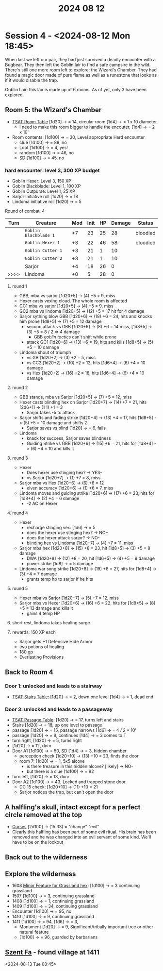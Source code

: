 #+title: 2024 08 12

* Session 4 - <2024-08-12 Mon 18:45>

When last we left our pair, they had just survived a deadly encounter with a
Bugbear. They then left the Goblin lair to find a safe campsire in the wild.
There's still one more room left to explore: the Wizard's Chamber. They had
found a magic door made of pure flame as well as a runestone that looks as if it
would disable the trap.

Goblin Lair: this lair is made up of 6 rooms. As of yet, only 3 have been explored.

** Room 5: the Wizard's Chamber
- [[file:~/Library/CloudStorage/Dropbox/RPGs/The_Solo_Adventurers_Toolbox_(44655684).pdf:47][TSAT Room Table]] [1d20] -> = 14, circular room [1d4] -> = 1 x 10 diameter
  - I need to make this room bigger to handle the encouter, [1d4] -> = 2 x 10'
- Room contents: [1d100] -> = 30, Level appropriate Hard encounter
  - clue [1d100] -> = 88, no
  - Loot [1d100] -> = 4, yes!
  - random [1d100] -> = 46, no
  - SD [1d100] -> = 45, no
*** hard encounter: level 3, 300 XP budget
- Goblin Hexer: Level 3, 150 XP
- Goblin Blackblade: Level 1, 100 XP
- Goblin Cutpurse: Level 1, 25 XP
- Sarjor initiative roll [1d20] -> = 18
- Lindoma initiative roll [1d20] -> = 5

Round of combat: 4
| Turn | Creature              | Mod | Init | HP | Damage | Status   |
|------+-----------------------+-----+------+----+--------+----------|
|      | ~Goblin Blackblade 1~ |  +7 |   23 | 25 |     28 | bloodied |
|      | ~Goblin Hexer 1~      |  +3 |   22 | 46 |     58 | bloodied |
|      | ~Goblin Cutter 1~     |  +3 |   21 |  1 |     10 |          |
|      | ~Goblin Cutter 2~     |  +3 |   21 |  1 |     10 |          |
|      | Sarjor                |  +4 |   18 | 26 |      0 |          |
| >>>> | Lindoma               |  +0 |    5 | 28 |      0 |          |

**** round 1
- GBB, mba vs sarjor [1d20+5] -> (4) +5 = 9, miss
- Hexer casts vexing cloud. The whole room is affected
- GC1 mba vs sarjor [1d20+5] -> (4) +5 = 9, miss
- GC2 mba vs lindoma [1d20+5] -> (12) +5 = 17 hit for 4 damage
- Sarjor sything blow GBB [1d20+6] -> (18) +6 = 24, hits and knocks him prone [1d8+5] -> (7) +5 = 12 damage
  - second attack vs GBB [1d20+6] -> (8) +6 = 14 miss, [1d8+5] -> (3) +5 = 8 / 2 => 4 damage
    - GBB /goblin tactics/ can't shift while prone
  - attack GC1 [1d20+6] -> (13) +6 = 19, hits and kills [1d8+5] -> (5) +5 = 10 damage
- Lindoma shout of triumph
  - vs GB [1d20+2] -> (3) +2 = 5, miss
  - vs GC2 [1d20+2] -> (10) +2 = 12, hits [1d6+4] -> (6) +4 = 10 damage
  - vs Hex [1d20+2] -> (16) +2 = 18, hits [1d6+4] -> (6) +4 = 10 damage
**** round 2
- GBB stands, mba vs Sarjor [1d20+5] -> (7) +5 = 12, miss
- Hexer casts blinding hex on Sarjor [1d20+7] -> (14) +7 = 21, hits [2d6+1] -> (1 1) +1 = 3
  - Sarjor takes -5 to attack
- Sarjor shifts and fading strike [1d20+4] -> (13) +4 = 17, hits [1d8+5] -> (5) +5 = 10 damage and shifts 2
  - Sarjor saves vs blind [1d20] -> = 6, fails
- Lindoma
  - knack for success, Sarjor saves blindness
  - Guiding Strike vs GBB [1d20+6] -> (15) +6 = 21, hits for [1d8+4] -> (6) +4 = 10 and kills it
**** round 3
- Hexer
  - Does hexer use stinging hex? -> YES-
  - vs Sarjor [1d20+7] -> (1) +7 = 8, miss
- Sarjor mba vs Hex [1d20+6] -> (6) +6 = 12
  - elven accuracy [1d20+6] -> (1) +6 = 7, miss
- Lindoma moves and guiding strike [1d20+6] -> (17) +6 = 23, hits for [1d8+4] -> (2) +4 = 6 damage
  - -2 AC on Hexer
**** round 4
- Hexer
  - recharge stinging vex: [1d6] -> = 5
  - does the hexer use stinging hex? -> NO+
  - does the hexer attack sarjor? -> NO-
  - blinding hex vs Lindoma [1d20+7] -> (4) +7 = 11, miss
- Sarjor mba hex [1d20+8] -> (15) +8 = 23, hit [1d8+5] -> (3) +5 = 8 damage
  - DWA [1d20+8] -> (12) +8 = 20, hit [1d6+5] -> (4) +5 = 9 damage
  - power strike [1d8] -> = 5 damage
- Lindoma war song strike [1d20+8] -> (19) +8 = 27, hits for [1d8+4] -> (3) +4 = 7 damage
  - grants temp hp to sarjor if he hits
**** round 5
- Hexer mba vs Sarjor [1d20+7] -> (5) +7 = 12, miss
- Sarjor mbs vs Hexer [1d20+6] -> (16) +6 = 22, hits for [1d8+5] -> (8) +5 = 13 damage and kills it
  - gains 4 temp HP
**** short rest, lindoma takes healing surge
**** rewards: 150 XP each
- Sarjor gets +1 Defensive Hide Armor
- two potions of healing
- 180 gp
- Everlasting Provisions
** Back to Room 4
*** Door 1: unlocked and leads to a stairway
- [[file:~/Library/CloudStorage/Dropbox/RPGs/The_Solo_Adventurers_Toolbox_(44655684).pdf:47][TSAT Stairs Table]]: [1d20] -> = 2, down one level [1d4] -> = 1, dead end
*** Door 3: unlocked and leads to a passageway
- [[file:~/Library/CloudStorage/Dropbox/RPGs/The_Solo_Adventurers_Toolbox_(44655684).pdf:44][TSAT Passage Table]]: [1d20] -> = 17, turns left and stairs
- Stairs [1d20] -> = 18, up one level to passage
- passage [1d20] -> = 15, passage narrows [1d6] -> = 4 / 2 * 10'
- passage [1d20] -> = 8, continues [1d4] -> = 3 comes to T
- turn right, [1d20] -> = 5, turns right
- [1d20] -> = 12, door
- Door A1 [1d100] -> = 50, SD [1d4] -> = 3, hidden chamber
  - perception check [1d20+10] -> (13) +10 = 23, finds the door
  - room 7: [1d20] -> = 1, 5x5 alcove
    - is there treasure in this hidden alcove? [likely] -> NO-
    - but there is a clue [1d100] -> = 92
- turn left, [1d20] -> = 13, door
- Door A2 [1d100] -> = 43, Locked and trapped stone door.
  - DC 15 check: [1d20+10] -> (11) +10 = 21
  - Sarjor notices the trap, but can't open the door
** A halfling's skull, intact except for a perfect circle removed at the top
- [[file:~/Library/CloudStorage/Dropbox/RPGs/MythicGME2eV2.pdf:95][Curses]] [2d100] -> (15 33) = "change" "evil"
- Clearly this halfling has been part of some evil ritual. His brain has been removed and he was changed into an evil servant of some kind. We'll have to be on the lookout
** Back out to the wilderness
** Explore the wilderness
- 1608 [[file:~/Library/CloudStorage/Dropbox/RPGs/The_Solo_Adventurers_Toolbox_(44655684).pdf:61][Minor Feature for Grassland hex]]: [1d100] -> = 3 continuing grassland
- 1507 [1d100] -> = 3, continuing grassland
- 1408 [1d100] -> = 1, continuing grassland
- 1409 [1d100] -> = 34, continuing grassland
- Encounter [1d100] -> = 95, no
- 1410 [1d100] -> = 9, continuing grassland
- 1411 [1d100] -> = 94, [1d6] -> = 3,
  - Monument [1d20] -> = 9, Significant/tribally important tree or other natural feature
  - [1d100] -> = 96, guarded by barbarians
** [[file:~/Library/CloudStorage/Dropbox/RPGs/sarjor-lindoma/szent-fa-1411.org][Szent Fa]] - found village at 1411
<2024-08-13 Tue 00:45>
